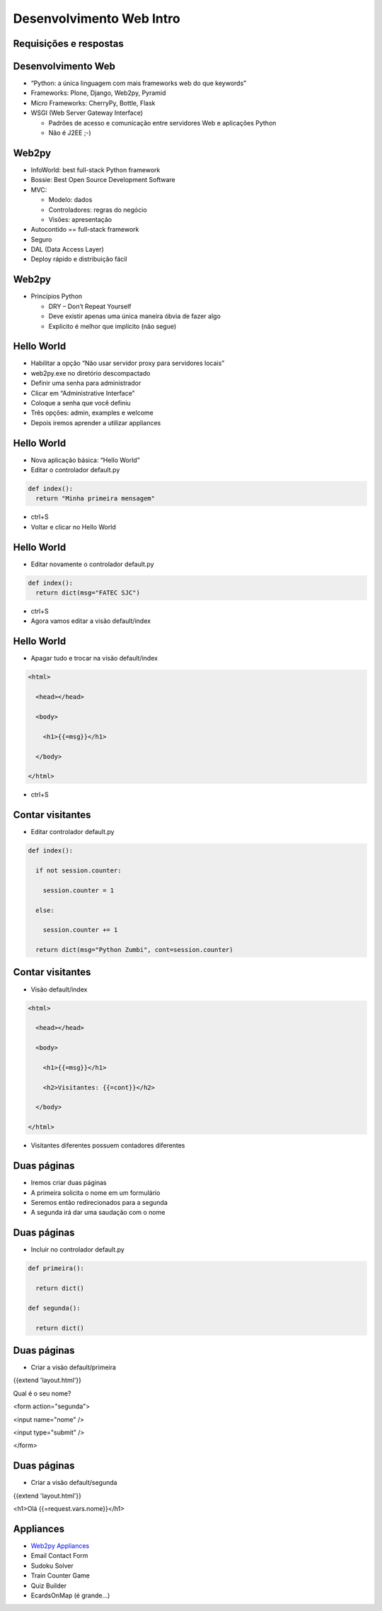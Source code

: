 =========================
Desenvolvimento Web Intro
=========================


.. image:: img/TWP10_001.jpeg
   :height: 14.925cm
   :width: 9.258cm
   :align: center
   :alt: 


Requisições e respostas
=======================


.. image:: img/TWP65_001.jpg
   :height: 15.139cm
   :width: 16.053cm
   :align: center
   :alt: 


.. image:: img/TWP65_002.jpg
   :height: 16.017cm
   :width: 15.601cm
   :align: center
   :alt: 




Desenvolvimento Web
===================



+ “Python: a única linguagem com mais frameworks web do que keywords”
+ Frameworks: Plone, Django, Web2py, Pyramid
+ Micro Frameworks: CherryPy, Bottle, Flask
+ WSGI (Web Server Gateway Interface)

  + Padrões de acesso e comunicação entre servidores Web e aplicações Python
  + Não é J2EE ;-)


Web2py
======

+ InfoWorld: best full-stack Python framework
+ Bossie: Best Open Source Development Software
+ MVC:

  + Modelo: dados
  + Controladores: regras do negócio
  + Visões: apresentação

+ Autocontido == full-stack framework
+ Seguro
+ DAL (Data Access Layer)
+ Deploy rápido e distribuição fácil


Web2py
======



+ Princípios Python

  + DRY – Don’t Repeat Yourself
  + Deve existir apenas uma única maneira óbvia de fazer algo
  + Explícito é melhor que implícito (não segue)



Hello World
===========


+ Habilitar a opção “Não usar servidor proxy para servidores locais”
+ web2py.exe no diretório descompactado
+ Definir uma senha para administrador
+ Clicar em “Administrative Interface”
+ Coloque a senha que você definiu
+ Três opções: admin, examples e welcome
+ Depois iremos aprender a utilizar appliances


Hello World
===========


+ Nova aplicação básica: “Hello World”
+ Editar o controlador default.py

.. code-block:: python


  def index():
    return "Minha primeira mensagem"


+ ctrl+S
+ Voltar e clicar no Hello World


Hello World
===========



+ Editar novamente o controlador default.py

.. code-block:: python
    
  def index():
    return dict(msg="FATEC SJC")


+ ctrl+S
+ Agora vamos editar a visão default/index


Hello World
===========



+ Apagar tudo e trocar na visão default/index

.. code-block:: html


  <html>

    <head></head>

    <body>

      <h1>{{=msg}}</h1>

    </body>

  </html>


+ ctrl+S


Contar visitantes
=================


+ Editar controlador default.py


.. code-block:: python
  

  def index():

    if not session.counter:

      session.counter = 1

    else:

      session.counter += 1

    return dict(msg="Python Zumbi", cont=session.counter)



Contar visitantes
=================



+ Visão default/index

.. code-block:: html


  <html>

    <head></head>

    <body>

      <h1>{{=msg}}</h1>

      <h2>Visitantes: {{=cont}}</h2>

    </body>

  </html>


+ Visitantes diferentes possuem contadores diferentes


Duas páginas
============



+ Iremos criar duas páginas
+ A primeira solicita o nome em um formulário
+ Seremos então redirecionados para a segunda
+ A segunda irá dar uma saudação com o nome


Duas páginas
============



+ Incluir no controlador default.py

.. code-block:: python


  def primeira():

    return dict()

  def segunda():

    return dict()



Duas páginas
============



+ Criar a visão default/primeira


{{extend 'layout.html'}}

Qual é o seu nome?

<form action="segunda">

<input name="nome" />

<input type="submit" />

</form>


Duas páginas
============



+ Criar a visão default/segunda




{{extend 'layout.html'}}

<h1>Olá {{=request.vars.nome}}</h1>

Appliances
==========



+ `Web2py Appliances <http://www.web2py.com/appliances>`_
+ Email Contact Form
+ Sudoku Solver
+ Train Counter Game
+ Quiz Builder
+ EcardsOnMap (é grande...)


.. disqus::
   :shortname: pyzombis
   :identifier: lecture24

